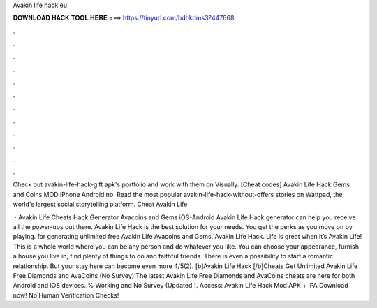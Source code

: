 Avakin life hack eu



𝐃𝐎𝐖𝐍𝐋𝐎𝐀𝐃 𝐇𝐀𝐂𝐊 𝐓𝐎𝐎𝐋 𝐇𝐄𝐑𝐄 ===> https://tinyurl.com/bdhkdms3?447668



.



.



.



.



.



.



.



.



.



.



.



.

Check out avakin-life-hack-gift apk's portfolio and work with them on Visually. [Cheat codes] Avakin Life Hack Gems and Coins MOD iPhone Android no. Read the most popular avakin-life-hack-without-offers stories on Wattpad, the world's largest social storytelling platform.  Cheat Avakin Life    

 · Avakin Life Cheats Hack Generator Avacoins and Gems iOS-Android Avakin Life Hack generator can help you receive all the power-ups out there. Avakin Life Hack is the best solution for your needs. You get the perks as you move on by playing. for generating unlimited free Avakin Life Avacoins and Gems. Avakin Life Hack. Life is great when it’s Avakin Life! This is a whole world where you can be any person and do whatever you like. You can choose your appearance, furnish a house you live in, find plenty of things to do and faithful friends. There is even a possibility to start a romantic relationship. But your stay here can become even more 4/5(2). [b]Avakin Life Hack [/b]Cheats Get Unlimited Avakin Life Free Diamonds and AvaCoins (No Survey) The latest Avakin Life Free Diamonds and AvaCoins cheats are here for both Android and iOS devices. % Working and No Survey (Updated ). Access:  Avakin Life Hack Mod APK + iPA Download now! No Human Verification Checks!
